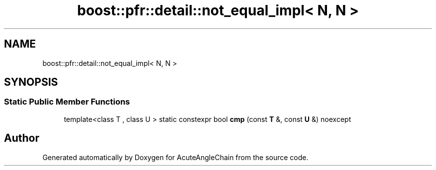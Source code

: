 .TH "boost::pfr::detail::not_equal_impl< N, N >" 3 "Sun Jun 3 2018" "AcuteAngleChain" \" -*- nroff -*-
.ad l
.nh
.SH NAME
boost::pfr::detail::not_equal_impl< N, N >
.SH SYNOPSIS
.br
.PP
.SS "Static Public Member Functions"

.in +1c
.ti -1c
.RI "template<class T , class U > static constexpr bool \fBcmp\fP (const \fBT\fP &, const \fBU\fP &) noexcept"
.br
.in -1c

.SH "Author"
.PP 
Generated automatically by Doxygen for AcuteAngleChain from the source code\&.
